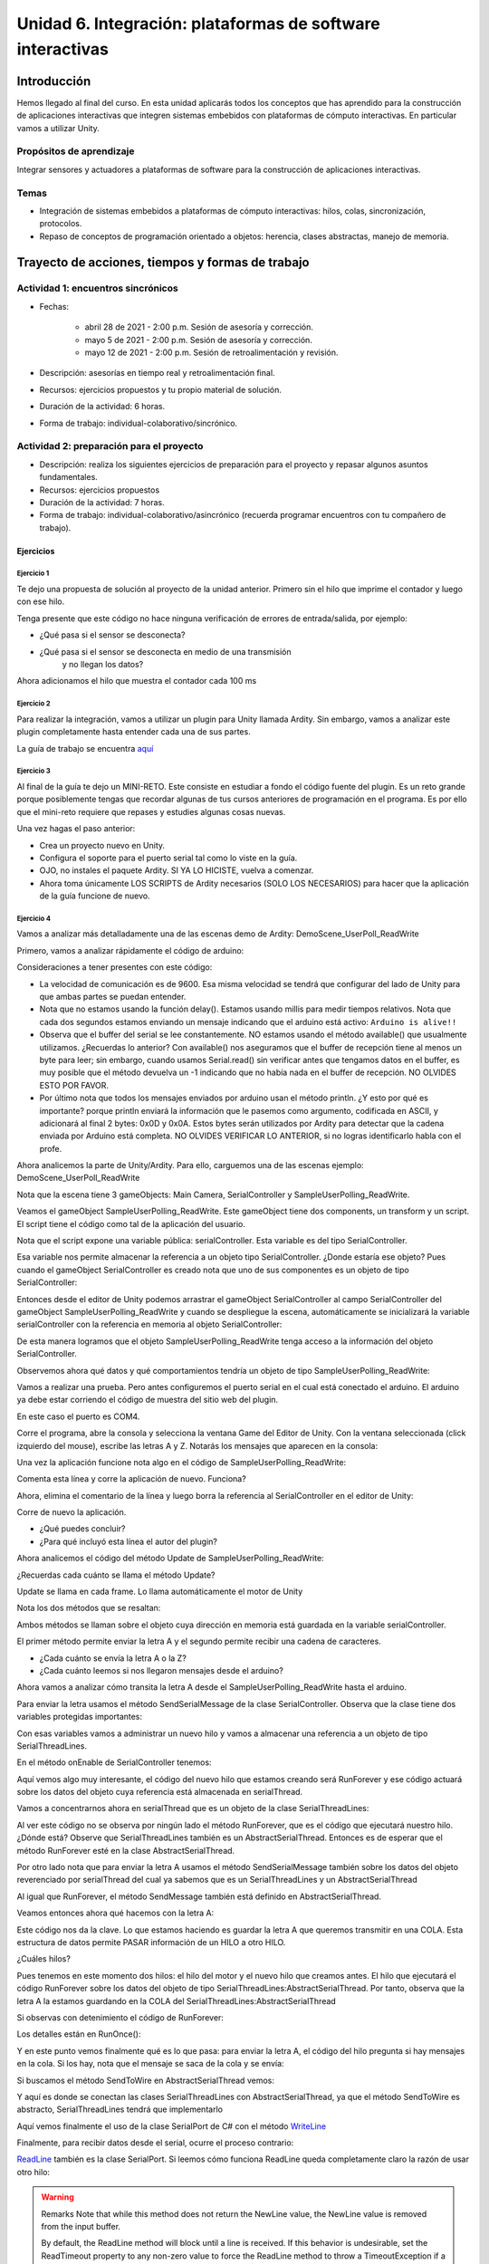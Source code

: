 Unidad 6. Integración: plataformas de software interactivas
=============================================================

Introducción 
-------------

Hemos llegado al final del curso. En esta unidad
aplicarás todos los conceptos que has aprendido para la construcción
de aplicaciones interactivas que integren sistemas embebidos con
plataformas de cómputo interactivas. En particular vamos a utilizar
Unity.

Propósitos de aprendizaje
^^^^^^^^^^^^^^^^^^^^^^^^^^

Integrar sensores y actuadores a plataformas de software
para la construcción de aplicaciones interactivas.

Temas
^^^^^^^

* Integración de sistemas embebidos a plataformas de cómputo
  interactivas: hilos, colas, sincronización, protocolos.
* Repaso de conceptos de programación orientado a objetos: herencia,
  clases abstractas, manejo de memoria.

Trayecto de acciones, tiempos y formas de trabajo
---------------------------------------------------

Actividad 1: encuentros sincrónicos
^^^^^^^^^^^^^^^^^^^^^^^^^^^^^^^^^^^^^

* Fechas: 
  
    * abril 28 de 2021 - 2:00 p.m. Sesión de asesoría y corrección.
    * mayo 5 de 2021 - 2:00 p.m. Sesión de asesoría y corrección.
    * mayo 12 de 2021 - 2:00 p.m. Sesión de retroalimentación y revisión.
    
* Descripción: asesorías en tiempo real y retroalimentación final.
* Recursos: ejercicios propuestos y tu propio material de solución.
* Duración de la actividad: 6 horas. 
* Forma de trabajo: individual-colaborativo/sincrónico.


Actividad 2: preparación para el proyecto
^^^^^^^^^^^^^^^^^^^^^^^^^^^^^^^^^^^^^^^^^^

* Descripción: realiza los siguientes ejercicios de preparación para el
  proyecto y repasar algunos asuntos fundamentales.
* Recursos: ejercicios propuestos
* Duración de la actividad: 7 horas. 
* Forma de trabajo: individual-colaborativo/asincrónico (recuerda programar
  encuentros con tu compañero de trabajo).

Ejercicios
############

Ejercicio 1
++++++++++++++

Te dejo una propuesta de solución al proyecto de la
unidad anterior. Primero sin el hilo que imprime el contador
y luego con ese hilo.

.. code-block:: csharp
   :lineno-start: 1

    using System;
    using System.IO.Ports;

    namespace sem11Reto1
    {
        class Program
        {
            private static SerialPort _serialPort = new SerialPort();
            private static readonly byte[] q_commnad = new byte[] { 0x04, 0xFF, 0x21, 0x19, 0x95 };
            private static readonly byte[] w_commnad = new byte[] { 0x05, 0x00, 0x24, 0x00, 0x25, 0x29 };
            private static readonly byte[] e_commnad = new byte[] { 0x05, 0x00, 0x2F, 0x1E, 0x72, 0x34 };
            private static readonly byte[] r_commnad =  new byte[] { 0x06, 0x00, 0x22, 0x31, 0x80, 0xE1, 0x96 };
            private static readonly byte[] t_commnad =  new byte[] { 0x05, 0x00, 0x28, 0x05, 0x28, 0xD7 };
            private static readonly byte[] y_commnad = new byte[] { 0x05, 0x00, 0x25, 0x00, 0xFD, 0x30 };
            private static byte[] buffer = new byte[32];

            static void Main(string[] args)
            {
                // Allow the user to set the appropriate properties.
                _serialPort.PortName = "COM4";
                _serialPort.BaudRate = 57600;
                _serialPort.DtrEnable = true;
                _serialPort.Open();

                while (true)
                {
                    Console.WriteLine();
                    Console.WriteLine("Commands available: Q: 0x21, W: 0x24, E: 0x2F, R: 0x22, T: 0x28, Y: 0x25");
                    switch (Console.ReadKey(true).Key)
                    {
                        case ConsoleKey.Q:
                            sendCommand(q_commnad);
                            readData();
                            break;
                        case ConsoleKey.W:
                            sendCommand(w_commnad);
                            readData();
                            break;

                        case ConsoleKey.E:
                            sendCommand(e_commnad);
                            readData();
                            break;
                        case ConsoleKey.R:
                            sendCommand(r_commnad);
                            readData();
                            break;

                        case ConsoleKey.T:
                            sendCommand(t_commnad);
                            readData();
                            break;

                        case ConsoleKey.Y:
                            sendCommand(y_commnad);
                            readData();
                            break;

                        default:
                            break;
                    }

                
                }
            }

            private static void sendCommand(byte[] data)
            {
                Console.Write("Send this packet: ");
                for(int i = 0; i < data.Length; i++)
                {
                    Console.Write("{0:X2}",data[i]);
                    Console.Write(' ');
                }
                Console.WriteLine();
                _serialPort.Write(data, 0, data.Length);
            }

            private static void readData()
            {
                // 1. Este llamado bloque completamente el hilo
                // esperando a que lleguen datos por el puerto serial
                while (_serialPort.BytesToRead == 0) ;

                // 2. Leo el primer byte que me dice la longitud
                _serialPort.Read(buffer, 0, 1);
                // 3. Espero el resto de datos
                while (_serialPort.BytesToRead < buffer[0]) ;

                // 4. Leo los datos
                _serialPort.Read(buffer, 1, buffer[0]);

                // 5. Verifica el checksum
                bool checksumOK = verifyChecksum(buffer);
                Console.Write("Packet received: ");
                for(int i = 0; i < (buffer[0] + 1); i++)
                {
                    Console.Write("{0:X2}", buffer[i]);
                    Console.Write(' ');

                }
                if(checksumOK == false)
                {
                    Console.WriteLine(" Checksum Fails");
                }
                else
                {
                    Console.WriteLine();
                }

            }

            private static bool verifyChecksum(byte[] packet)
            {
                bool checksumOK = false;
                byte ucI, ucJ;

                int uiCrcValue = 0x0000FFFF;
                int len = packet[0] + 1;

                for (ucI = 0; ucI < (len - 2); ucI++)
                {
                    uiCrcValue = uiCrcValue ^ packet[ucI];
                    for (ucJ = 0; ucJ < 8; ucJ++)
                    {
                        if ((uiCrcValue & 0x00000001) == 0x00000001)
                        {
                            uiCrcValue = (uiCrcValue >> 1) ^ 0x00008408;
                        }
                        else
                        {
                            uiCrcValue = (uiCrcValue >> 1);
                        }
                    }
                }

                int LSBCkecksum = uiCrcValue & 0x000000FF;
                int MSBCkecksum = (uiCrcValue & 0x0000FF00) >> 8;

                if ((packet[len - 2] == LSBCkecksum) && (packet[len - 1] == MSBCkecksum)) checksumOK = true;
                return checksumOK;
            }

        }
    }

Tenga presente que este código no hace ninguna verificación de errores de entrada/salida,
por ejemplo:

* ¿Qué pasa si el sensor se desconecta?
* ¿Qué pasa si el sensor se desconecta en medio de una transmisión 
   y no llegan los datos?

Ahora adicionamos el hilo que muestra el contador cada 100 ms

.. code-block:: csharp
   :lineno-start: 1

    using System;
    using System.IO.Ports;
    using System.Threading;

    namespace sem11Reto1
    {
        class Program
        {
            private static SerialPort _serialPort = new SerialPort();
            private static readonly byte[] q_commnad = new byte[] { 0x04, 0xFF, 0x21, 0x19, 0x95 };
            private static readonly byte[] w_commnad = new byte[] { 0x05, 0x00, 0x24, 0x00, 0x25, 0x29 };
            private static readonly byte[] e_commnad = new byte[] { 0x05, 0x00, 0x2F, 0x1E, 0x72, 0x34 };
            private static readonly byte[] r_commnad =  new byte[] { 0x06, 0x00, 0x22, 0x31, 0x80, 0xE1, 0x96 };
            private static readonly byte[] t_commnad =  new byte[] { 0x05, 0x00, 0x28, 0x05, 0x28, 0xD7 };
            private static readonly byte[] y_commnad = new byte[] { 0x05, 0x00, 0x25, 0x00, 0xFD, 0x30 };
            private static byte[] buffer = new byte[32];
            private static bool running = true;

            private static void counterCode()
            {
                int counter = 0;
                while (running)
                {
                    Thread.Sleep(1000);
                    Console.WriteLine(counter);
                    counter = (counter + 1) % 100;
                }
            }
            static void Main(string[] args)
            {

                Thread counterThread = new Thread(counterCode);
                counterThread.Start();


                // Allow the user to set the appropriate properties.
                _serialPort.PortName = "COM4";
                _serialPort.BaudRate = 57600;
                _serialPort.DtrEnable = true;
                _serialPort.Open();

                while (running)
                {
                    Console.WriteLine();
                    Console.WriteLine("Commands available: Q: 0x21, W: 0x24, E: 0x2F, R: 0x22, T: 0x28, Y: 0x25 X:exit");
                    switch (Console.ReadKey(true).Key)
                    {
                        case ConsoleKey.Q:
                            sendCommand(q_commnad);
                            readData();
                            break;
                        case ConsoleKey.W:
                            sendCommand(w_commnad);
                            readData();
                            break;

                        case ConsoleKey.E:
                            sendCommand(e_commnad);
                            readData();
                            break;
                        case ConsoleKey.R:
                            sendCommand(r_commnad);
                            readData();
                            break;

                        case ConsoleKey.T:
                            sendCommand(t_commnad);
                            readData();
                            break;

                        case ConsoleKey.Y:
                            sendCommand(y_commnad);
                            readData();
                            break;

                        case ConsoleKey.X:
                            running = false;
                            break;
                        default:
                            break;
                    }
                }
                counterThread.Join();
            }

            private static void sendCommand(byte[] data)
            {
                Console.Write("Send this packet: ");
                for(int i = 0; i < data.Length; i++)
                {
                    Console.Write("{0:X2}",data[i]);
                    Console.Write(' ');
                }
                Console.WriteLine();
                _serialPort.Write(data, 0, data.Length);
            }

            private static void readData()
            {
                // 1. Este llamado bloque completamente el hilo
                // esperando a que lleguen datos por el puerto serial
                while (_serialPort.BytesToRead == 0) ;

                // 2. Leo el primer byte que me dice la longitud
                _serialPort.Read(buffer, 0, 1);
                // 3. Espero el resto de datos
                while (_serialPort.BytesToRead < buffer[0]) ;

                // 4. Leo los datos
                _serialPort.Read(buffer, 1, buffer[0]);

                // 5. Verifica el checksum
                bool checksumOK = verifyChecksum(buffer);
                Console.Write("Packet received: ");
                for(int i = 0; i < (buffer[0] + 1); i++)
                {
                    Console.Write("{0:X2}", buffer[i]);
                    Console.Write(' ');

                }
                if(checksumOK == false)
                {
                    Console.WriteLine(" Checksum Fails");
                }
                else
                {
                    Console.WriteLine();
                }

            }

            private static bool verifyChecksum(byte[] packet)
            {
                bool checksumOK = false;
                byte ucI, ucJ;

                int uiCrcValue = 0x0000FFFF;
                int len = packet[0] + 1;

                for (ucI = 0; ucI < (len - 2); ucI++)
                {
                    uiCrcValue = uiCrcValue ^ packet[ucI];
                    for (ucJ = 0; ucJ < 8; ucJ++)
                    {
                        if ((uiCrcValue & 0x00000001) == 0x00000001)
                        {
                            uiCrcValue = (uiCrcValue >> 1) ^ 0x00008408;
                        }
                        else
                        {
                            uiCrcValue = (uiCrcValue >> 1);
                        }
                    }
                }

                int LSBCkecksum = uiCrcValue & 0x000000FF;
                int MSBCkecksum = (uiCrcValue & 0x0000FF00) >> 8;

                if ((packet[len - 2] == LSBCkecksum) && (packet[len - 1] == MSBCkecksum)) checksumOK = true;
                return checksumOK;
            }

        }
    }


Ejercicio 2
++++++++++++++

Para realizar la integración, vamos a utilizar un plugin para Unity llamada
Ardity. Sin embargo, vamos a analizar este plugin completamente hasta entender
cada una de sus partes.

La guía de trabajo se encuentra 
`aquí <https://docs.google.com/presentation/d/1uHoIzJGHLZxLbkMdF1o_Ov14xSD3wP31-MQtsbOSa2E/edit?usp=sharing>`__

Ejercicio 3
+++++++++++++

Al final de la guía te dejo un MINI-RETO. Este consiste en estudiar a fondo
el código fuente del plugin. Es un reto grande porque posiblemente tengas que 
recordar algunas de tus cursos anteriores de programación en el programa.
Es por ello que el mini-reto requiere que repases y estudies algunas cosas nuevas.

Una vez hagas el paso anterior:

* Crea un proyecto nuevo en Unity.
* Configura el soporte para el puerto serial tal como lo viste en la guía.
* OJO, no instales el paquete Ardity. SI YA LO HICISTE, vuelva a comenzar.
* Ahora toma únicamente LOS SCRIPTS de Ardity necesarios (SOLO LOS NECESARIOS)
  para hacer que la aplicación de la guía funcione de nuevo.

Ejercicio 4
+++++++++++++

Vamos a analizar más detalladamente una de las escenas demo de Ardity:
DemoScene_UserPoll_ReadWrite

Primero, vamos a analizar rápidamente el código de arduino:

.. code-block:: cpp
   :lineno-start: 1

    uint32_t last_time = 0;
    
    void setup()
    {
        Serial.begin(9600);
    }
    
    void loop()
    {
        // Print a heartbeat
        if ( (millis() - last_time) >  2000)
        {
            Serial.println("Arduino is alive!!");
            last_time = millis();
        }
    
        // Send some message when I receive an 'A' or a 'Z'.
        switch (Serial.read())
        {
            case 'A':
                Serial.println("That's the first letter of the abecedarium.");
                break;
            case 'Z':
                Serial.println("That's the last letter of the abecedarium.");
                break;
        }
    }

Consideraciones a tener presentes con este código:

* La velocidad de comunicación es de 9600. Esa misma velocidad se tendrá que configurar
  del lado de Unity para que ambas partes se puedan entender.
* Nota que no estamos usando la función delay(). Estamos usando millis para medir tiempos
  relativos. Nota que cada dos segundos estamos enviando un mensaje indicando que el
  arduino está activo:  ``Arduino is alive!!``
* Observa que el buffer del serial se lee constantemente. NO estamos usando
  el método available() que usualmente utilizamos. ¿Recuerdas lo anterior? Con available()
  nos aseguramos que el buffer de recepción tiene al menos un byte para leer; 
  sin embargo, cuando usamos Serial.read() sin verificar antes que tengamos datos en el
  buffer, es muy posible que el método devuelva un -1 indicando que no había nada en el
  buffer de recepción. NO OLVIDES ESTO POR FAVOR.
* Por último nota que todos los mensajes enviados por arduino usan el método println.
  ¿Y esto por qué es importante? porque println enviará la información que le pasemos
  como argumento, codificada en ASCII, y adicionará al final 2 bytes: 0x0D y 0x0A. Estos
  bytes serán utilizados por Ardity para detectar que la cadena enviada por Arduino está completa.
  NO OLVIDES VERIFICAR LO ANTERIOR, si no logras identificarlo habla con el profe.

Ahora analicemos la parte de Unity/Ardity. Para ello, carguemos una de las escenas ejemplo:
DemoScene_UserPoll_ReadWrite

.. image:: ../_static/scenes.jpg
   :scale: 100%
   :align: center

Nota que la escena tiene 3 gameObjects: Main Camera, SerialController y SampleUserPolling_ReadWrite.

Veamos el gameObject SampleUserPolling_ReadWrite. Este gameObject tiene dos components, un transform
y un script. El script tiene el código como tal de la aplicación del usuario.

.. image:: ../_static/user_code.jpg
   :scale: 100%
   :align: center

Nota que el script expone una variable pública: serialController. Esta variable es del tipo SerialController.

.. image:: ../_static/serialControllerVarCode.jpg
   :scale: 100%
   :align: center

Esa variable nos permite almacenar la referencia a un objeto tipo SerialController. ¿Donde estaría ese
objeto? Pues cuando el gameObject SerialController es creado nota que uno de sus componentes es un objeto
de tipo SerialController:

.. image:: ../_static/serialControllerGO_Components.jpg
   :scale: 100%
   :align: center

Entonces desde el editor de Unity podemos arrastrar el gameObject SerialController al campo SerialController
del gameObject SampleUserPolling_ReadWrite y cuando se despliegue la escena, automáticamente se inicializará
la variable serialController con la referencia en memoria al objeto SerialController:

.. image:: ../_static/serialControllerUnityEditor.jpg
   :scale: 100%
   :align: center

De esta manera logramos que el objeto SampleUserPolling_ReadWrite tenga acceso a la información
del objeto SerialController.

Observemos ahora qué datos y qué comportamientos tendría un objeto de tipo SampleUserPolling_ReadWrite:

.. code-block:: csharp
   :lineno-start: 1

    /**
     * Ardity (Serial Communication for Arduino + Unity)
     * Author: Daniel Wilches <dwilches@gmail.com>
     *
     * This work is released under the Creative Commons Attributions license.
     * https://creativecommons.org/licenses/by/2.0/
     */

    using UnityEngine;
    using System.Collections;

    /**
     * Sample for reading using polling by yourself, and writing too.
     */
    public class SampleUserPolling_ReadWrite : MonoBehaviour
    {
        public SerialController serialController;

        // Initialization
        void Start()
        {
            serialController = GameObject.Find("SerialController").GetComponent<SerialController>();

            Debug.Log("Press A or Z to execute some actions");
        }

        // Executed each frame
        void Update()
        {
            //---------------------------------------------------------------------
            // Send data
            //---------------------------------------------------------------------

            // If you press one of these keys send it to the serial device. A
            // sample serial device that accepts this input is given in the README.
            if (Input.GetKeyDown(KeyCode.A))
            {
                Debug.Log("Sending A");
                serialController.SendSerialMessage("A");
            }

            if (Input.GetKeyDown(KeyCode.Z))
            {
                Debug.Log("Sending Z");
                serialController.SendSerialMessage("Z");
            }


            //---------------------------------------------------------------------
            // Receive data
            //---------------------------------------------------------------------

            string message = serialController.ReadSerialMessage();

            if (message == null)
                return;

            // Check if the message is plain data or a connect/disconnect event.
            if (ReferenceEquals(message, SerialController.SERIAL_DEVICE_CONNECTED))
                Debug.Log("Connection established");
            else if (ReferenceEquals(message, SerialController.SERIAL_DEVICE_DISCONNECTED))
                Debug.Log("Connection attempt failed or disconnection detected");
            else
                Debug.Log("Message arrived: " + message);
        }
    }

Vamos a realizar una prueba. Pero antes configuremos el puerto serial en el cual está conectado
el arduino. El arduino ya debe estar corriendo el código de muestra del sitio web del plugin.

.. image:: ../_static/serialControllerCOM.jpg
   :scale: 100%
   :align: center

En este caso el puerto es COM4.

Corre el programa, abre la consola y selecciona la ventana Game del Editor de Unity. Con la ventana
seleccionada (click izquierdo del mouse), escribe las letras A y Z. Notarás los mensajes que aparecen
en la consola:

.. image:: ../_static/unityConsole.jpg
   :scale: 100%
   :align: center

Una vez la aplicación funcione nota algo en el código de SampleUserPolling_ReadWrite:

.. code-block:: csharp
   :lineno-start: 1

    serialController = GameObject.Find("SerialController").GetComponent<SerialController>();

Comenta esta línea y corre la aplicación de nuevo. Funciona?

Ahora, elimina el comentario de la línea y luego borra la referencia al SerialController
en el editor de Unity:

.. image:: ../_static/removeSerialControllerUnityEditor.jpg
   :scale: 100%
   :align: center

Corre de nuevo la aplicación.

* ¿Qué puedes concluir?
* ¿Para qué incluyó esta línea el autor del plugin?

Ahora analicemos el código del método Update de SampleUserPolling_ReadWrite:

.. code-block:: csharp
   :lineno-start: 1

    // Executed each frame
    void Update()
    {
      .
      .
      .
      serialController.SendSerialMessage("A");
      .
      .
      .
      string message = serialController.ReadSerialMessage();
      .
      .
      .
    }

¿Recuerdas cada cuánto se llama el método Update? 

Update se llama en cada frame. Lo llama automáticamente el motor de Unity

Nota los dos métodos que se resaltan:

.. code-block:: csharp
   :lineno-start: 1

    serialController.SendSerialMessage("A");
    string message = serialController.ReadSerialMessage();

Ambos métodos se llaman sobre el objeto cuya dirección en memoria está guardada en
la variable serialController.

El primer método permite enviar la letra A y el segundo permite recibir una cadena
de caracteres.

* ¿Cada cuánto se envía la letra A o la Z?
* ¿Cada cuánto leemos si nos llegaron mensajes desde el arduino?

Ahora vamos a analizar cómo transita la letra A desde el SampleUserPolling_ReadWrite hasta
el arduino.

Para enviar la letra usamos el método SendSerialMessage de la clase SerialController. Observa
que la clase tiene dos variables protegidas importantes:

.. image:: ../_static/serialControllerUMLClass.jpg
   :scale: 35%
   :align: center

.. code-block:: csharp
   :lineno-start: 1

   protected Thread thread;
   protected SerialThreadLines serialThread;

Con esas variables vamos a administrar un nuevo hilo y vamos a almacenar una referencia 
a un objeto de tipo SerialThreadLines.

En el método onEnable de SerialController tenemos:

.. code-block:: csharp
   :lineno-start: 1

   serialThread = new SerialThreadLines(portName, baudRate, reconnectionDelay, maxUnreadMessages);
   thread = new Thread(new ThreadStart(serialThread.RunForever));
   thread.Start();

Aquí vemos algo muy interesante, el código del nuevo hilo que estamos creando será RunForever y
ese código actuará sobre los datos del objeto cuya referencia está almacenada en serialThread.

Vamos a concentrarnos ahora en serialThread que es un objeto de la clase SerialThreadLines:

.. code-block:: csharp
   :lineno-start: 1

    public class SerialThreadLines : AbstractSerialThread
    {
        public SerialThreadLines(string portName,
                                 int baudRate,
                                 int delayBeforeReconnecting,
                                 int maxUnreadMessages)
            : base(portName, baudRate, delayBeforeReconnecting, maxUnreadMessages, true)
        {
        }

        protected override void SendToWire(object message, SerialPort serialPort)
        {
            serialPort.WriteLine((string) message);
        }

        protected override object ReadFromWire(SerialPort serialPort)
        {
            return serialPort.ReadLine();
        }
    }

Al ver este código no se observa por ningún lado el método RunForever, que es el código
que ejecutará nuestro hilo. ¿Dónde está? Observe que SerialThreadLines también es un
AbstractSerialThread. Entonces es de esperar que el método RunForever esté en la clase
AbstractSerialThread.

Por otro lado nota que para enviar la letra A usamos el método SendSerialMessage también
sobre los datos del objeto reverenciado por serialThread del cual ya sabemos que es un
SerialThreadLines y un AbstractSerialThread

.. code-block:: csharp
   :lineno-start: 1

    public void SendSerialMessage(string message)
    {
        serialThread.SendMessage(message);
    }

Al igual que RunForever, el método SendMessage también está definido en AbstractSerialThread.

Veamos entonces ahora qué hacemos con la letra A:

.. code-block:: csharp
   :lineno-start: 1

    public void SendMessage(object message)
    {
        outputQueue.Enqueue(message);
    }

Este código nos da la clave. Lo que estamos haciendo es guardar la letra A 
que queremos transmitir en una COLA. Esta estructura de datos permite 
PASAR información de un HILO a otro HILO.

¿Cuáles hilos?

Pues tenemos en este momento dos hilos: el hilo del motor y el nuevo hilo que creamos antes.
El hilo que ejecutará el código RunForever sobre los datos del objeto de tipo
SerialThreadLines:AbstractSerialThread. Por tanto, observa que la letra A la estamos
guardando en la COLA del SerialThreadLines:AbstractSerialThread

Si observas con detenimiento el código de RunForever:

.. code-block:: csharp
   :lineno-start: 1

    public void RunForever()
    {
        try
        {
            while (!IsStopRequested())
            {
                ...
                try
                {
                    AttemptConnection();
                    while (!IsStopRequested())
                        RunOnce();
                }
                catch (Exception ioe)
                {
                ...
                }
            }
        }
        catch (Exception e)
        {
        ...
        }
    }

Los detalles están en RunOnce():

.. code-block:: csharp
   :lineno-start: 1

    private void RunOnce()
    {
        try
        {
            // Send a message.
            if (outputQueue.Count != 0)
            {
                SendToWire(outputQueue.Dequeue(), serialPort);
            }
            object inputMessage = ReadFromWire(serialPort);
            if (inputMessage != null)
            {
                if (inputQueue.Count < maxUnreadMessages)
                {
                    inputQueue.Enqueue(inputMessage);
                }
            }
        }
        catch (TimeoutException)
        {
        }
    }

Y en este punto vemos finalmente qué es lo que pasa: para enviar la letra
A, el código del hilo pregunta si hay mensajes en la cola. Si los hay,
nota que el mensaje se saca de la cola y se envía:

.. code-block:: csharp
   :lineno-start: 1

   SendToWire(outputQueue.Dequeue(), serialPort);

Si buscamos el método SendToWire en AbstractSerialThread vemos:

.. code-block:: csharp
   :lineno-start: 1
   
   protected abstract void SendToWire(object message, SerialPort serialPort);

Y aquí es donde se conectan las clases SerialThreadLines con AbstractSerialThread, ya
que el método SendToWire es abstracto, SerialThreadLines tendrá que implementarlo

.. code-block:: csharp
   :lineno-start: 1

    public class SerialThreadLines : AbstractSerialThread
    {
        ...
        protected override void SendToWire(object message, SerialPort serialPort)
        {
            serialPort.WriteLine((string) message);
        }
        ...
    }

Aquí vemos finalmente el uso de la clase SerialPort de C# con el método
`WriteLine <https://docs.microsoft.com/en-us/dotnet/api/system.io.ports.serialport.writeline?view=netframework-4.8>`__ 

Finalmente, para recibir datos desde el serial, ocurre el proceso contrario:

.. code-block:: csharp
   :lineno-start: 1


    public class SerialThreadLines : AbstractSerialThread
    {
        ...
        protected override object ReadFromWire(SerialPort serialPort)
        {
            return serialPort.ReadLine();
        }
    }

`ReadLine <https://docs.microsoft.com/en-us/dotnet/api/system.io.ports.serialport.readline?view=netframework-4.8>`__
también es la clase SerialPort. Si leemos cómo funciona ReadLine queda completamente claro la razón de usar otro
hilo:

.. warning::

  Remarks
  Note that while this method does not return the NewLine value, the NewLine value is removed from the input buffer.

  By default, the ReadLine method will block until a line is received. If this behavior is undesirable, set the
  ReadTimeout property to any non-zero value to force the ReadLine method to throw a TimeoutException if
  a line is not available on the port.

Por tanto, volviendo a RunOnce:

.. code-block:: csharp
   :lineno-start: 1

    private void RunOnce()
    {
        try
        {
            if (outputQueue.Count != 0)
            {
                SendToWire(outputQueue.Dequeue(), serialPort);
            }

           object inputMessage = ReadFromWire(serialPort);
            if (inputMessage != null)
            {
                if (inputQueue.Count < maxUnreadMessages)
                {
                    inputQueue.Enqueue(inputMessage);
                }
                else
                {
                    Debug.LogWarning("Queue is full. Dropping message: " + inputMessage);
                }
            }
        }
        catch (TimeoutException)
        {
            // This is normal, not everytime we have a report from the serial device
        }
    }

Vemos que se envía el mensaje: 

.. code-block:: csharp
   :lineno-start: 1

    SendToWire(outputQueue.Dequeue(), serialPort);

Y luego el hilo se bloquea esperando por una respuesta:

.. code-block:: csharp
   :lineno-start: 1

    object inputMessage = ReadFromWire(serialPort);

Nota que primero se envía y luego el hilo se bloquea. NO SE DESBLOQUEARÁ HASTA que no envíe
una respuesta desde Arduino o pasen 100 ms que es el tiempo que dura bloqueada la función
antes de generar una excepción de timeout de lectura.

¿Cómo sabemos que son 100 ms? 

Mira con detenimiento el código. La siguiente línea te dará una pista.

.. code-block:: csharp
   :lineno-start: 1

   // Amount of milliseconds alloted to a single read or connect. An
    // exception is thrown when such operations take more than this time
    // to complete.
    private const int readTimeout = 100;

Ejercicio 5
+++++++++++++

* Crea un proyecto nuevo en Unity.
* Configura el soporte para el puerto serial tal como lo viste en la guía.
* OJO, no instales el paquete Ardity. SI YA LO HICISTE, vuelva a comenzar.
* Ahora toma únicamente LOS SCRIPTS de Ardity PERO sin destruir la arquitectura 
  planteada por el autor. 
* Ahora implementa el protocolo binario de la unidad anterior (el sensor RFID).

Ejercicio 6
+++++++++++++

De nuevo vamos a visitar el demo: DemoScene_UserPoll_ReadWrite.

Resuelve las siguientes cuestiones:

* ¿Qué excepciones se están considerando en el código?

* ¿Qué pasa si no reciben datos por el puerto serial durante 100ms?

* ¿Qué pasa si el cable serial se desconecta de manera inesperada?

* ¿Cómo se reestablece el funcionamiento de la aplicación?

* ¿Qué modificación tendríamos que hacer a la aplicación de arduino para
  reestablecer la comunicación?

Ejercicio 7
++++++++++++++++

Describe detalladamente qué pasos debes realizar para soportar un nuevo
protocolo de comunicaciones en Ardity.     

Ejercicio 8
++++++++++++++

#. Realiza una aplicación en Arduino que MEDIANTE un protocolo BINARIO
   envíe el valor de dos variables en punto flotante y una entera con signo 32
   bits. TODAS LAS VARIABLES deben ir en el mismo paquete de DATOS.
#. El paquete de datos solo será enviado por SOLICITUD explícita. La SOLICITUD
   se realizará enviando el byte ``7E``.
#. Realiza una aplicación en Unity que solicite la variables a Arduino
   cada 100 ms.
#. Construye una interfaz de usuario en Unity para visualizar las variables. 
   RECUERDA: una interfaz de usuario, no la consola de Unity.

Actividad 3: proyecto y sustentación
^^^^^^^^^^^^^^^^^^^^^^^^^^^^^^^^^^^^^^^

* Descripción: resuelve el proyecto y prepara la sustentación
* Recursos: material de esta unidad
* Duración de la actividad: 14 horas.
* Forma de trabajo: individual

Lee con detenimiento el código de honor y luego los pasos que
debes seguir para evidenciar esta actividad.

Código de honor
##################

Para realizar las actividades y el proyecto de evaluación se espera que hagas
lo siguiente:

* Colabora con tus compañeros cuando así se indique.
* Trabaja de manera individual cuando la actividad así te lo
  proponga.
* Usa solo la documentación oficial del framework del controlador,
  .NET de Microsoft y Unity
* NO DEBES utilizar sitios en Internet con soluciones o ideas para
  abordar el problema.
* NO DEBES hacer uso de foros.
* ¿Entonces qué hacer si no me funciona algo? Te propongo que
  experimentes, crea hipótesis, experimenta de nuevo, observa y concluye.
* NO OLVIDES, este curso se trata de pensar y experimentar NO de
  BUSCAR soluciones en Internet.
* VAMOS A TENER SESIONES sincrónicas donde podrás trabajar y resolver
  dudas en tiempo real con el docente.

Enunciado
###########

Construye una aplicación interactiva (AI), utilizando Unity-Ardity,
que tendrá que comunicarse con un controlador que posee varios sensores y actuadores. 

Consideraciones:

* El protocolo de integración es BINARIO.
* Deberás extender la funcionalidad de Ardity heredando de la clase
  AbstractSerialThread.
* La AI iniciará la comunicación cuando el usuario pulse la tecla ``s``.
* Puedes usar el paquete del escenario de prueba que encuentras más abajo.
* Muestra en la Consola de Unity los paquetes que estás transmitiendo
  y qué paquetes estás recibiendo.
* La secuencia de bytes más grande será de 20 bytes.

PASOS para realizar la comunicación:

1. La AI inicia una transacción enviando el byte 3E.
2. El controlador deberá responder con el byte 4A.
3. La AI no podrá continuar hasta no recibir la respuesta del controlador.
   Una vez el controlador responda, la AI enviará al controlador
   un paquete de bytes así:

.. code-block:: cpp
   :lineno-start: 1

    Byte 1 : longitud
    Byte 2 : Dirección
    Byte 3 : Comando
    Byte 4 a n : Datos
    Byte n+1: verificacion

* El byte de longitud, es el primer byte de la trama e indica cuántos bytes la AI
  enviará a continuación, es decir, la cantidad de bytes a enviar
  comprendidos desde el byte 2 hasta el byte n + 1.
* La AI calculará el byte de verificación así: Byte1 XOR Byte2 XOR … XOR ByteN.

4. El controlador esperará hasta un 1 segundo a que la trama llegue. Si esta condición
   NO se cumple el controlador enviará a la AI el byte 3D. La AI deberá iniciar de
   nuevo la secuencia de comunicación desde el paso 1. 
  
   Una vez el controlador tenga la trama completa calculará el byte de verificación
   de la misma manera que la AI lo hizo. El resultado debe ser igual al bytes de verificación
   recibido. Sí el byte de verificación calculado no corresponde al byte de verificación
   recibido, el controlador enviará el byte 3F y la AI deberá reenviar la trama. 
   Sí hay coincidencia en la verificación, el controlador deberá responder a la AI con 
   el byte 4A y luego enviar la siguiente secuencia de bytes:

.. code-block:: cpp
   :lineno-start: 1

    Byte 1 : longitud
    Byte 2 : Byte4 recibido
    Byte m : Byten recibido
    Byte m+1 : verificación

5. Si la AI recibe correctamente el paquete deberá responder con el byte 4A. 
   El controlador quedará preparado para volver al paso 1, es decir, esperar por una nueva
   trama. Si ha pasado 1 segundo y el controlador no recibe el 4A, entonces deberá
   retransmitir el paquete a la AI. Este comportamiento solo se detendrá hasta que la
   AI envíe el 4A.


Este es un posible modelo de solución para el controlador:

.. image:: ../_static/SM_model.jpg
   :scale: 80%
   :align: center

Y una posible implementación del modelo para el controlador
es este otro modelo en C++:

.. code-block:: cpp 
   :lineno-start: 1

    void setup() {
      Serial.begin(115200);
    }
    
    void taskCom() {
      enum class state_t {WAIT_INIT, WAIT_PACKET, WAIT_ACK};
      static state_t state = state_t::WAIT_INIT;
      static uint8_t bufferRx[20] = {0};
      static uint8_t dataCounter = 0;
      static uint32_t timerOld;
      static uint8_t bufferTx[20];
    
      switch (state) {
        case  state_t::WAIT_INIT:
          if (Serial.available()) {
            if (Serial.read() == 0x3E) {
              Serial.write(0x4A);
              dataCounter = 0;
              timerOld = millis();
              state = state_t::WAIT_PACKET;
            }
          }
    
          break;
    
        case state_t::WAIT_PACKET:
    
          if ( (millis() - timerOld) > 1000 ) {
            Serial.write(0x3D);
            state = state_t::WAIT_INIT;
          }
          else if (Serial.available()) {
            uint8_t dataRx = Serial.read();
            if (dataCounter >= 20) {
              Serial.write(0x3F);
              dataCounter = 0;
              timerOld = millis();
              state = state_t::WAIT_PACKET;
            }
            else {
              bufferRx[dataCounter] = dataRx;
              dataCounter++;
    
              // is the packet completed?
              if (bufferRx[0] == dataCounter - 1) {
    
                // Check received data
                uint8_t calcChecksum = 0;
                for (uint8_t i = 1; i <= dataCounter - 1; i++) {
                  calcChecksum = calcChecksum ^ bufferRx[i - 1];
                }
                if (calcChecksum == bufferRx[dataCounter - 1]) {
                  bufferTx[0] = dataCounter - 3; //Length
                  calcChecksum = bufferTx[0];
    
                  // Calculate Tx checksum
                  for (uint8_t i = 4; i <= dataCounter - 1; i++) {
                    bufferTx[i - 3] = bufferRx[i - 1];
                    calcChecksum = calcChecksum ^ bufferRx[i - 1];
                  }
    
                  bufferTx[dataCounter - 3] = calcChecksum;
                  Serial.write(0x4A);
                  Serial.write(bufferTx, dataCounter - 2);
                  timerOld = millis();
                  state = state_t::WAIT_ACK;
                }
                else {
                  Serial.write(0x3F);
                  dataCounter = 0;
                  timerOld = millis();
                  state = state_t::WAIT_PACKET;
                }
              }
            }
          }
    
          break;
    
        case state_t::WAIT_ACK:
          if ( (millis() - timerOld) > 1000 ) {
            timerOld = millis();
            Serial.write(bufferTx, dataCounter - 2);
          } else if (Serial.available()) {
            if (Serial.read() == 0x4A) {
              state = state_t::WAIT_INIT;
            }
          }
    
          break;
      }
    }
    
    
    void loop() {
      taskCom();
    }


Un ejemplo de una escenario de prueba:

.. image:: ../_static/scenario1.jpg
   :scale: 100%
   :align: center

¿Qué debes entregar?
+++++++++++++++++++++++

* Crea una carpeta, la llamaremos principal. 
* Guarda allí el proyecto para el controlador, el proyecto para la aplicación
  interactiva y un pdf con el documento de sustentación.
* En la carpeta principal guarda una copia de la `rúbrica <https://docs.google.com/spreadsheets/d/1jT7QiRZixG6Vt0M_D5vrKe8c4RpuhSuSgh9a6pDKNNo/edit?usp=sharing>`__
  con tu autoevaluación.
* Comprime la carpeta principal en formato .ZIP
* Entrega el archivo .ZIP `aquí <https://auladigital.upb.edu.co/mod/assign/view.php?id=691991>`__.
